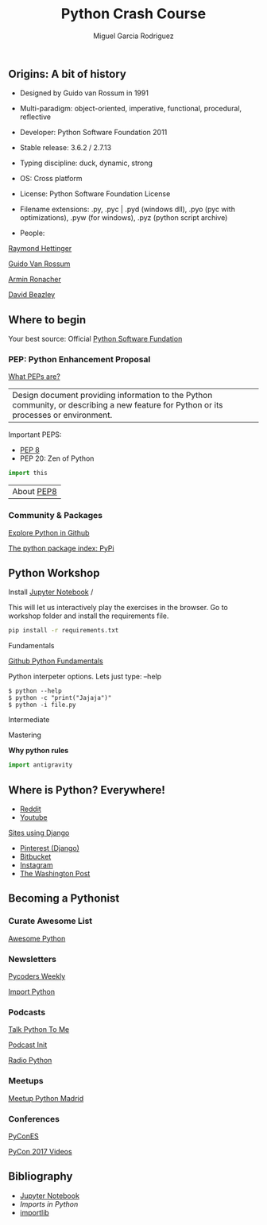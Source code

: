 #+TITLE: Python Crash Course
#+AUTHOR: Miguel Garcia Rodriguez
#+DESCRIPTION: Learn python the easy way
#+STARTUP: showall

** Origins: A bit of history

- Designed by Guido van Rossum in 1991

- Multi-paradigm: object-oriented, imperative, functional, procedural, reflective

- Developer: Python Software Foundation 2011

- Stable release: 3.6.2 / 2.7.13

- Typing discipline: duck, dynamic, strong

- OS: Cross platform

- License: Python Software Foundation License

- Filename extensions: .py, .pyc | .pyd (windows dll), .pyo (pyc with optimizations), .pyw (for windows), .pyz (python script archive)

- People:

[[https://www.youtube.com/results?search_query=raymond+hettinger][Raymond Hettinger]]

[[https://github.com/gvanrossum][Guido Van Rossum]]

[[https://github.com/mitsuhiko][Armin Ronacher]]

[[https://www.youtube.com/watch?v=sPiWg5jSoZI][David Beazley]]

** Where to begin

Your best source: Official [[https://www.python.org/][Python Software Fundation]]


*** PEP: Python Enhancement Proposal

[[https://www.python.org/dev/peps/pep-0001/][What PEPs are?]]

| Design document providing information to the Python community, or describing a new feature for Python or its processes or environment.

Important PEPS:
-  [[http://pep8.org/][PEP 8]]
-  PEP 20: Zen of Python

#+BEGIN_SRC python
import this
#+END_SRC

| About [[https://www.youtube.com/watch?v=wf-BqAjZb8M][PEP8]]

*** Community & Packages

[[https://github.com/search?l=Python&q=python&type=Repositories&utf8=%25E2%259C%2593][Explore Python in Github]]

[[https://pypi.python.org/pypi][The python package index: PyPi]]

** Python Workshop

Install [[http://jupyter.org/install.html][Jupyter Notebook]] /

This will let us interactively play the exercises in the browser.
Go to workshop folder and install the requirements file.

#+BEGIN_SRC sh
pip install -r requirements.txt
#+END_SRC

**** Fundamentals

[[https://github.com/dlab-berkeley/python-fundamentals/blob/master/Day_1/01_Running-Python.md][Github Python Fundamentals]]

Python interpeter options.
Lets just type:  --help

#+BEGIN_SRC
$ python --help
$ python -c "print("Jajaja")"
$ python -i file.py
#+END_SRC

**** Intermediate


**** Mastering

**Why python rules**
#+BEGIN_SRC python
import antigravity
#+END_SRC


** Where is Python? Everywhere!

- [[https://www.reddit.com/][Reddit]]
- [[https://www.youtube.com/][Youtube]]

[[http://www.bedjango.com/blog/top-5-sites-built-django-framework/][Sites using Django]]

- [[https://www.quora.com/What-is-the-technology-stack-behind-Pinterest-1][Pinterest (Django)]]
- [[http://reinout.vanrees.org/weblog/2011/06/07/bitbucket.html][Bitbucket]]
- [[https://medium.com/@InstagramEng/engineering-the-instagram-stories-team-cec648401789][Instagram]]
- [[https://github.com/washingtonpost][The Washington Post]]

** Becoming a Pythonist
*** Curate Awesome List
[[https://awesome-python.com/][Awesome Python]]
*** Newsletters
[[http://pycoders.com/archive/][Pycoders Weekly]]

[[http://importpython.com/newsletter/][Import Python]]
*** Podcasts

[[https://talkpython.fm/][Talk Python To Me]]

[[https://www.podcastinit.com/][Podcast Init]]

[[http://radiofreepython.com/][Radio Python]]

*** Meetups
[[https://www.meetup.com/es-ES/Madrid-Python-Meetup/][Meetup Python Madrid]]
*** Conferences
[[https://2017.es.pycon.org/en/][PyConES]]

[[https://www.youtube.com/channel/UCrJhliKNQ8g0qoE_zvL8eVg][PyCon 2017 Videos]]
** Bibliography
- [[http://jupyter.org/install.html][Jupyter Notebook]]
- [[ https://github.com/00111000/Imports-in-Python][Imports in Python]]
- [[https://medium.com/@ramrajchandradevan/python-init-py-modular-imports-81b746e58aae][importlib]]
